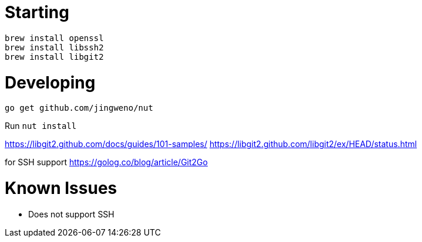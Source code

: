 
# Starting

  brew install openssl
  brew install libssh2
  brew install libgit2

# Developing

  go get github.com/jingweno/nut

Run `nut install`

https://libgit2.github.com/docs/guides/101-samples/
https://libgit2.github.com/libgit2/ex/HEAD/status.html

for SSH support
https://golog.co/blog/article/Git2Go


# Known Issues

* Does not support SSH
